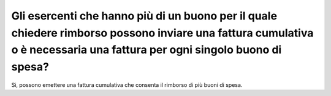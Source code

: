 .. _gli-esercenti-che-hanno-più-di-un-buono-per-il-quale-chiedere-rimborso-possono-inviare-una-fattura-cumulativa-o-è-necessaria-una-fattura-per-ogni-singolo-buono-di-spesa:

Gli esercenti che hanno più di un buono per il quale chiedere rimborso possono inviare una fattura cumulativa o è necessaria una fattura per ogni singolo buono di spesa?
=========================================================================================================================================================================

Si, possono emettere una fattura cumulativa che consenta il rimborso di più buoni di spesa.
